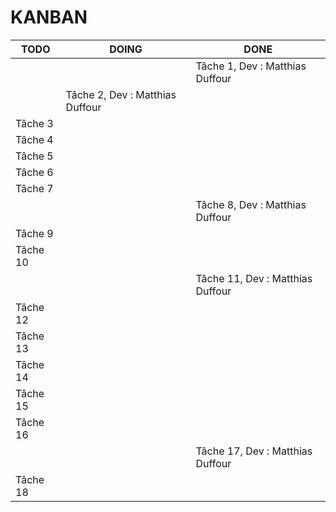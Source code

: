 * KANBAN

| TODO     | DOING                           | DONE                            |
|----------+---------------------------------+---------------------------------|
|	   |                                 |Tâche 1, Dev : Matthias Duffour  |
|          |Tâche 2, Dev : Matthias Duffour  |                                 |
|Tâche 3   |                                 |                                 |
|Tâche 4   |                                 |                                 |
|Tâche 5   |                                 |                                 |
|Tâche 6   |                                 |                                 |
|Tâche 7   |                                 |                                 |
|          |                                 |Tâche 8, Dev : Matthias Duffour  |
|Tâche 9   |                                 |                                 |
|Tâche 10  |                                 |                                 |
|          |                                 |Tâche 11, Dev : Matthias Duffour |
|Tâche 12  |                                 |                                 |
|Tâche 13  |                                 |                                 |
|Tâche 14  |                                 |                                 |
|Tâche 15  |                                 |                                 |
|Tâche 16  |                                 |                                 |
|          |                                 |Tâche 17, Dev : Matthias Duffour |
|Tâche 18  |                                 |                                 |

       

